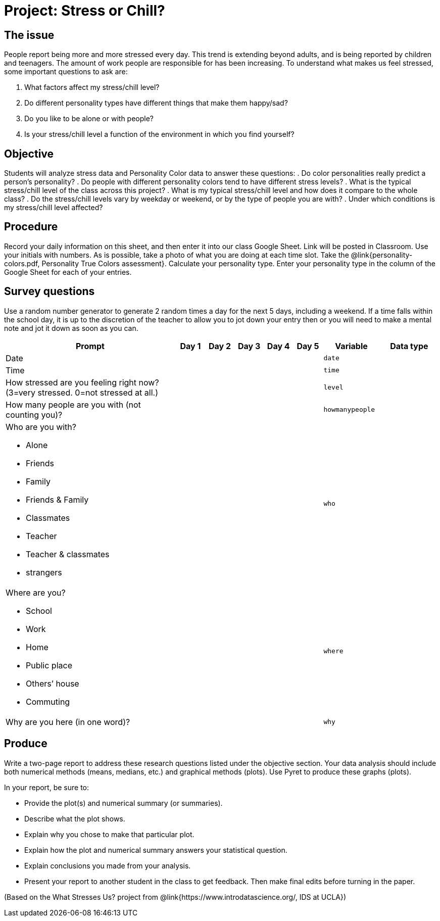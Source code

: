 = Project: Stress or Chill?

== The issue

People report being more and more stressed every day.  This trend is extending beyond adults, and is being reported by children and teenagers.  The amount of work people are responsible for has been increasing.  To understand what makes us feel stressed, some important questions to ask are:

. What factors affect my stress/chill level?
. Do different personality types have different things that make them happy/sad?
. Do you like to be alone or with people?
. Is your stress/chill level a function of the environment in which you find yourself?


== Objective

Students will analyze stress data and Personality Color data to answer these questions: 
. Do color personalities really predict a person’s personality?
. Do people with different personality colors tend to have different stress levels?
. What is the typical stress/chill level of the class across this project?
. What is my typical stress/chill level and how does it compare to the whole class?
. Do the stress/chill levels vary by weekday or weekend, or by the type of people you are with?
. Under which conditions is my stress/chill level affected?


== Procedure

Record your daily information on this sheet, and then enter it into our class Google Sheet.  Link will be posted in Classroom.  Use your initials with numbers.  As is possible, take a photo of what you are doing at each time slot. Take the @link{personality-colors.pdf, Personality True Colors assessment}. Calculate your personality type.  Enter your personality type in the column of the Google Sheet for each of your entries.  

== Survey questions

Use a random number generator to generate 2 random times a day for the next 5 days, including a weekend.  If a time falls within the school day, it is up to the discretion of the teacher to allow you to jot down your entry then or you will need to make a mental note and jot it down as soon as you can.

[cols="6a,1,1,1,1,1,2,2", options="header"]
|===
| Prompt 					| Day 1 | Day 2 | Day 3 | Day 4 | Day 5 | Variable 	| Data type
| Date						| 		|		|		|		|		| `date`	|
| Time 						|		|		|		|		|		| `time`	|
| How stressed are you feeling right now? (3=very stressed. 0=not stressed at all.)
							|		|		|		|		|		| `level`	|
| How many people are you 
  with (not counting you)?	|		|		|		|		|		| `howmanypeople` |
| 
Who are you with?

* Alone
* Friends
* Family
* Friends & Family
* Classmates
* Teacher 
* Teacher & classmates
* strangers
						|		|		|		|		|		| `who`		|

| 
Where are you?

- School
- Work
- Home
- Public place
- Others’ house
- Commuting
							|		|		|		|		|		| `where`	|
| Why are you here 
  (in one word)?			|		|		|		|		|		| `why`		|
|===

== Produce

Write a two-page report to address these research questions listed under the objective section.  Your data analysis should include both numerical methods (means, medians, etc.) and graphical methods (plots).   Use Pyret to produce these graphs (plots).

In your report, be sure to:

- Provide the plot(s) and numerical summary (or summaries).
- Describe what the plot shows.
- Explain why you chose to make that particular plot.
- Explain how the plot and numerical summary answers your statistical question.  
- Explain conclusions you made from your analysis.
- Present your report to another student in the class to get feedback.  Then make final edits before turning in the paper.

(Based on the What Stresses Us? project from @link{https://www.introdatascience.org/, IDS at UCLA})